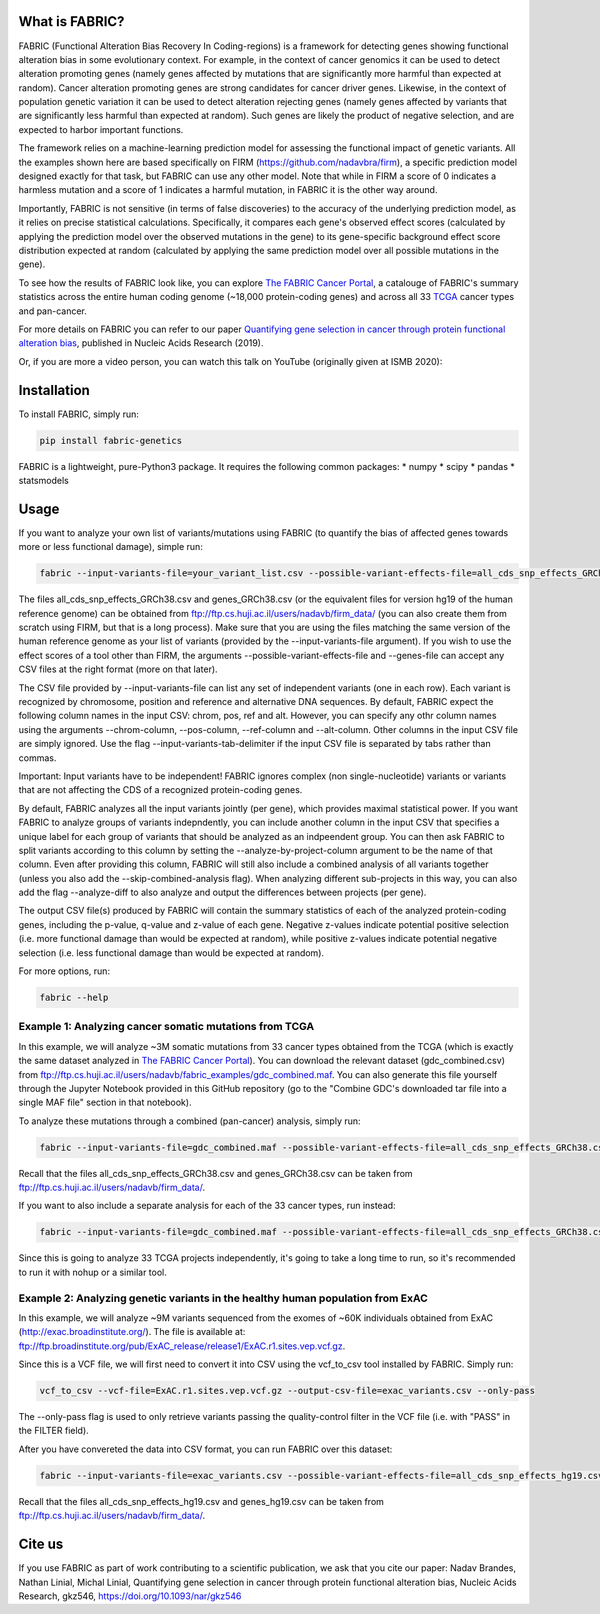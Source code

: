 What is FABRIC?
===============

FABRIC (Functional Alteration Bias Recovery In Coding-regions) is a framework for detecting genes showing functional alteration bias in some evolutionary context. For example, in the context of cancer genomics it can be used to detect alteration promoting genes (namely genes affected by mutations that are significantly more harmful than expected at random). Cancer alteration promoting genes are strong candidates for cancer driver genes. Likewise, in the context of population genetic variation it can be used to detect alteration rejecting genes (namely genes affected by variants that are significantly less harmful than expected at random). Such genes are likely the product of negative selection, and are expected to harbor important functions.

The framework relies on a machine-learning prediction model for assessing the functional impact of genetic variants. All the examples shown here are based specifically on FIRM (https://github.com/nadavbra/firm), a specific prediction model designed exactly for that task, but FABRIC can use any other model. Note that while in FIRM a score of 0 indicates a harmless mutation and a score of 1 indicates a harmful mutation, in FABRIC it is the other way around.

Importantly, FABRIC is not sensitive (in terms of false discoveries) to the accuracy of the underlying prediction model, as it relies on precise statistical calculations. Specifically, it compares each gene's observed effect scores (calculated by applying the prediction model over the observed mutations in the gene) to its gene-specific background effect score distribution expected at random (calculated by applying the same prediction model over all possible mutations in the gene).

To see how the results of FABRIC look like, you can explore `The FABRIC Cancer Portal <http://fabric-cancer.huji.ac.il/>`_, a catalouge of FABRIC's summary statistics across the entire human coding genome (~18,000 protein-coding genes) and across all 33 `TCGA <https://portal.gdc.cancer.gov/>`_ cancer types and pan-cancer. 

For more details on FABRIC you can refer to our paper `Quantifying gene selection in cancer through protein functional alteration bias <https://doi.org/10.1093/nar/gkz546>`_, published in Nucleic Acids Research (2019).

Or, if you are more a video person, you can watch this talk on YouTube (originally given at ISMB 2020):

.. image:: https://img.youtube.com/vi/GUPmRZiLMUw/0.jpg
   :target: https://www.youtube.com/watch?v=GUPmRZiLMUw
   
   
Installation
============

To install FABRIC, simply run:

.. code-block:: sh

   pip install fabric-genetics
   
FABRIC is a lightweight, pure-Python3 package. It requires the following common packages:
* numpy
* scipy
* pandas
* statsmodels


Usage
=====

If you want to analyze your own list of variants/mutations using FABRIC (to quantify the bias of affected genes towards more or less functional damage), simple run:

.. code-block:: sh

   fabric --input-variants-file=your_variant_list.csv --possible-variant-effects-file=all_cds_snp_effects_GRCh38(|hg19).csv --genes-file=genes_GRCh38(|hg19).csv --output-file=fabric_output.csv
   
The files all_cds_snp_effects_GRCh38.csv and genes_GRCh38.csv (or the equivalent files for version hg19 of the human reference genome) can be obtained from ftp://ftp.cs.huji.ac.il/users/nadavb/firm_data/ (you can also create them from scratch using FIRM, but that is a long process). Make sure that you are using the files matching the same version of the human reference genome as your list of variants (provided by the --input-variants-file argument). If you wish to use the effect scores of a tool other than FIRM, the arguments --possible-variant-effects-file and --genes-file can accept any CSV files at the right format (more on that later).

The CSV file provided by --input-variants-file can list any set of independent variants (one in each row). Each variant is recognized by chromosome, position and reference and alternative DNA sequences. By default, FABRIC expect the following column names in the input CSV: chrom, pos, ref and alt. However, you can specify any othr column names using the arguments --chrom-column, --pos-column, --ref-column and --alt-column. Other columns in the input CSV file are simply ignored. Use the flag --input-variants-tab-delimiter if the input CSV file is separated by tabs rather than commas. 

Important: Input variants have to be independent! FABRIC ignores complex (non single-nucleotide) variants or variants that are not affecting the CDS of a recognized protein-coding genes.

By default, FABRIC analyzes all the input variants jointly (per gene), which provides maximal statistical power. If you want FABRIC to analyze groups of variants indepndently, you can include another column in the input CSV that specifies a unique label for each group of variants that should be analyzed as an indpeendent group. You can then ask FABRIC to split variants according to this column by setting the --analyze-by-project-column argument to be the name of that column. Even after providing this column, FABRIC will still also include a combined analysis of all variants together (unless you also add the --skip-combined-analysis flag). When analyzing different sub-projects in this way, you can also add the flag --analyze-diff to also analyze and output the differences between projects (per gene).

The output CSV file(s) produced by FABRIC will contain the summary statistics of each of the analyzed protein-coding genes, including the p-value, q-value and z-value of each gene. Negative z-values indicate potential positive selection (i.e. more functional damage than would be expected at random), while positive z-values indicate potential negative selection (i.e. less functional damage than would be expected at random).

For more options, run:

.. code-block:: sh

   fabric --help


Example 1: Analyzing cancer somatic mutations from TCGA 
-----------

In this example, we will analyze ~3M somatic mutations from 33 cancer types obtained from the TCGA (which is exactly the same dataset analyzed in  `The FABRIC Cancer Portal <http://fabric-cancer.huji.ac.il/>`_). You can download the relevant dataset (gdc_combined.csv) from ftp://ftp.cs.huji.ac.il/users/nadavb/fabric_examples/gdc_combined.maf. You can also generate this file yourself through the Jupyter Notebook provided in this GitHub repository (go to the "Combine GDC's downloaded tar file into a single MAF file" section in that notebook).

To analyze these mutations through a combined (pan-cancer) analysis, simply run:

.. code-block:: sh

   fabric --input-variants-file=gdc_combined.maf --possible-variant-effects-file=all_cds_snp_effects_GRCh38.csv --genes-file=genes_GRCh38.csv --output-file=gdc_pan_cancer_fabric_results.csv --input-variants-tab-delimiter --chrom-column=Chromosome --pos-column=Start_Position --ref-column=Tumor_Seq_Allele1 --alt-column=Tumor_Seq_Allele2
   
Recall that the files all_cds_snp_effects_GRCh38.csv and genes_GRCh38.csv can be taken from ftp://ftp.cs.huji.ac.il/users/nadavb/firm_data/.
   
If you want to also include a separate analysis for each of the 33 cancer types, run instead:

.. code-block:: sh

   fabric --input-variants-file=gdc_combined.maf --possible-variant-effects-file=all_cds_snp_effects_GRCh38.csv --genes-file=genes_GRCh38.csv --output-dir=gdc_fabric_results --analyze-by-project-column=tcga_project --analyze-diff --input-variants-tab-delimiter --chrom-column=Chromosome --pos-column=Start_Position --ref-column=Tumor_Seq_Allele1 --alt-column=Tumor_Seq_Allele2
   
Since this is going to analyze 33 TCGA projects independently, it's going to take a long time to run, so it's recommended to run it with nohup or a similar tool.


Example 2: Analyzing genetic variants in the healthy human population from ExAC
-----------

In this example, we will analyze ~9M variants sequenced from the exomes of ~60K individuals obtained from ExAC (http://exac.broadinstitute.org/). The file is available at:
ftp://ftp.broadinstitute.org/pub/ExAC_release/release1/ExAC.r1.sites.vep.vcf.gz.

Since this is a VCF file, we will first need to convert it into CSV using the vcf_to_csv tool installed by FABRIC. Simply run:

.. code-block:: sh

   vcf_to_csv --vcf-file=ExAC.r1.sites.vep.vcf.gz --output-csv-file=exac_variants.csv --only-pass
   
The --only-pass flag is used to only retrieve variants passing the quality-control filter in the VCF file (i.e. with "PASS" in the FILTER field).

After you have convereted the data into CSV format, you can run FABRIC over this dataset:

.. code-block:: sh

   fabric --input-variants-file=exac_variants.csv --possible-variant-effects-file=all_cds_snp_effects_hg19.csv --genes-file=genes_hg19.csv --output-file=exac_fabric_results.csv
   
Recall that the files all_cds_snp_effects_hg19.csv and genes_hg19.csv can be taken from ftp://ftp.cs.huji.ac.il/users/nadavb/firm_data/.
    

Cite us
=======

If you use FABRIC as part of work contributing to a scientific publication, we ask that you cite our paper: Nadav Brandes, Nathan Linial, Michal Linial, Quantifying gene selection in cancer through protein functional alteration bias, Nucleic Acids Research, gkz546, https://doi.org/10.1093/nar/gkz546
